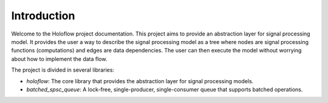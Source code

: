 Introduction
============

Welcome to the Holoflow project documentation. This project aims to provide an 
abstraction layer for signal processing model. It provides the user a way to
describe the signal processing model as a tree where nodes are signal processing
functions (computations) and edges are data dependencies. The user can then
execute the model without worrying about how to implement the data flow.

The project is divided in several libraries:

- `holoflow`: The core library that provides the abstraction layer for signal
  processing models.

- `batched_spsc_queue`: A lock-free, single-producer, single-consumer queue
  that supports batched operations.
